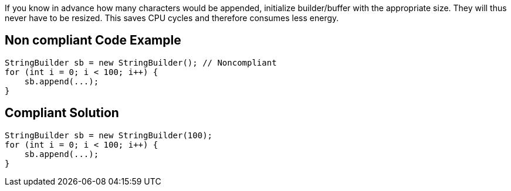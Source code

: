 If you know in advance how many characters would be appended, initialize builder/buffer with the appropriate size.
They will thus never have to be resized.
This saves CPU cycles and therefore consumes less energy.

== Non compliant Code Example

[source,java]
----
StringBuilder sb = new StringBuilder(); // Noncompliant
for (int i = 0; i < 100; i++) {
    sb.append(...);
}
----

== Compliant Solution

[source,java]
----
StringBuilder sb = new StringBuilder(100);
for (int i = 0; i < 100; i++) {
    sb.append(...);
}
----
